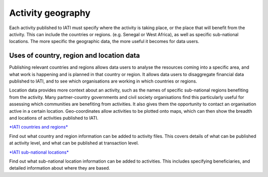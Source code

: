 Activity geography
===================

Each activity published to IATI must specify where the activity is taking place, or the place that will benefit from the activity. This can include the countries or regions. (e.g. Senegal or West Africa), as well as specific sub-national locations. The more specific the geographic data, the more useful it becomes for data users.

Uses of country, region and location data
-----------------------------------------

Publishing relevant countries and regions allows data users to analyse the resources coming into a specific area, and what work is happening and is planned in that country or region. It allows data users to disaggregate financial data published to IATI, and to see which organisations are working in which countries or regions.

Location data provides more context about an activity, such as the names of specific sub-national regions benefiting from the activity. Many partner-country governments and civil society organisations find this particularly useful for assessing which communities are benefiting from activities. It also gives them the opportunity to contact an organisation active in a certain location. Geo-coordinates allow activities to be plotted onto maps, which can then show the breadth and locations of activities published to IATI.

`*IATI countries and regions* <https://drive.google.com/open?id=18P3vSUKK2iWCnXCrORDVAHR8K_EIg8Pp>`__

Find out what country and region information can be added to activity files. This covers details of what can be published at activity level, and what can be published at transaction level.

`*IATI sub-national locations* <https://drive.google.com/file/d/1GYRE3FBhf2W4wkpTzbgKFtAWYSLG4Jw8>`__

Find out what sub-national location information can be added to activities. This includes specifying beneficiaries, and detailed information about where they are based.
